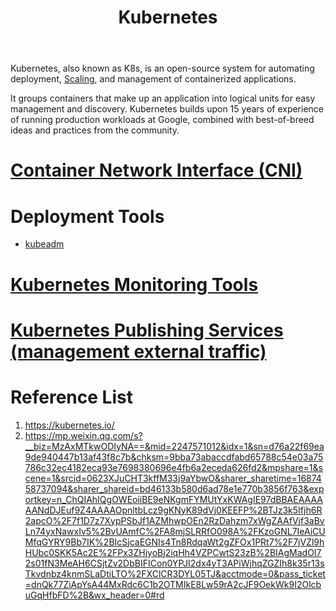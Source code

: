 :PROPERTIES:
:ID:       b60301a4-574f-43ee-a864-15f5793ea990
:END:
#+title: Kubernetes
#+filetags:  

Kubernetes, also known as K8s, is an open-source system for automating deployment, [[id:5e3c0085-cca6-4de8-823e-9abfcbb2e99b][Scaling]], and management of containerized applications.

It groups containers that make up an application into logical units for easy management and discovery. Kubernetes builds upon 15 years of experience of running production workloads at Google, combined with best-of-breed ideas and practices from the community.

* [[id:203c4778-9335-4eef-b8ab-5aa39093c5cb][Container Network Interface (CNI)]]
* Deployment Tools
+ [[id:9d293990-ff98-47eb-93a4-556df1e7b26d][kubeadm]]

* [[id:c4645196-cab0-44ea-993f-451efc0ee682][Kubernetes Monitoring Tools]]

* [[id:a6065697-c284-44bf-9f79-fe1e2e87fd1e][Kubernetes Publishing Services (management external traffic)]]

* Reference List
1. https://kubernetes.io/
2. https://mp.weixin.qq.com/s?__biz=MzAxMTkwODIyNA==&mid=2247571012&idx=1&sn=d76a22f69ea9de940447b13af43f8c7b&chksm=9bba73abaccdfabd65788c54e03a75786c32ec4182eca93e7698380696e4fb6a2eceda626fd2&mpshare=1&scene=1&srcid=0623XJuCHT3kffM33j9aYbwO&sharer_sharetime=1687458737094&sharer_shareid=bd46133b580d6ad78e1e770b3856f763&exportkey=n_ChQIAhIQgOWEoiiBE9eNKgmFYMUtYxKWAgIE97dBBAEAAAAAANdDJEuf9Z4AAAAOpnltbLcz9gKNyK89dVj0KEEFP%2BTJz3k5Ifjh6R2apcO%2F7f1D7z7XypPSbJf1AZMhwpOEn2RzDahzm7xWgZAAfVjf3aBvLn74yxNawxIv5%2BvUAmfC%2FA8mjSLRRfO098A%2FKzoGNL7IeAiCUMfqGYRY9Bb7IK%2BIcSjcaEGNIs4Tn8RdqaWt2gZFOx1PRt7%2F7jVZl9hHUbc0SKK5Ac2E%2FPx3ZHjyoBj2iqHh4VZPCwtS23zB%2BIAgMadOI72s01fN3MeAH6CSjtZv2DbBIFICon0YPJI2dx4yT3APiWjhqZGZIh8k35r13sTkvdnbz4knmSLaDtiLTO%2FXClCR3DYL05TJ&acctmode=0&pass_ticket=dnQk77ZiApYsA44MxRdc6C1b2OTMIkE8Lw59rA2cJF9OekWk9I2OlcbuGqHfbFD%2B&wx_header=0#rd
